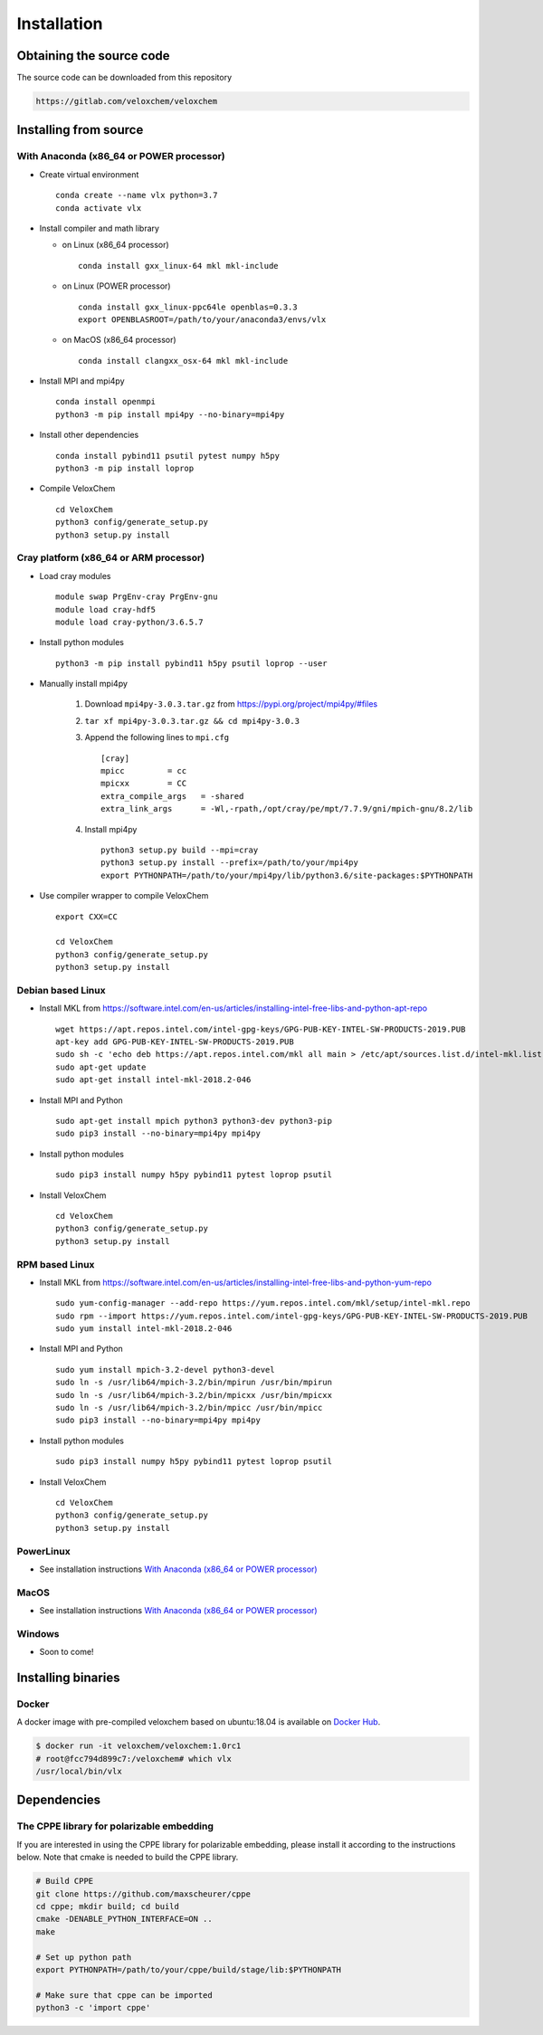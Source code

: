 Installation
============

Obtaining the source code
^^^^^^^^^^^^^^^^^^^^^^^^^

The source code can be downloaded from this repository

.. code-block:: bash

    https://gitlab.com/veloxchem/veloxchem

Installing from source
^^^^^^^^^^^^^^^^^^^^^^

With Anaconda (x86_64 or POWER processor)
+++++++++++++++++++++++++++++++++++++++++

- Create virtual environment ::

    conda create --name vlx python=3.7
    conda activate vlx

- Install compiler and math library

  - on Linux (x86_64 processor) ::

        conda install gxx_linux-64 mkl mkl-include

  - on Linux (POWER processor) ::

        conda install gxx_linux-ppc64le openblas=0.3.3
        export OPENBLASROOT=/path/to/your/anaconda3/envs/vlx

  - on MacOS (x86_64 processor) ::

        conda install clangxx_osx-64 mkl mkl-include

- Install MPI and mpi4py ::

    conda install openmpi
    python3 -m pip install mpi4py --no-binary=mpi4py

- Install other dependencies ::

    conda install pybind11 psutil pytest numpy h5py
    python3 -m pip install loprop

- Compile VeloxChem ::

    cd VeloxChem
    python3 config/generate_setup.py
    python3 setup.py install

Cray platform (x86_64 or ARM processor)
+++++++++++++++++++++++++++++++++++++++

- Load cray modules ::

    module swap PrgEnv-cray PrgEnv-gnu
    module load cray-hdf5
    module load cray-python/3.6.5.7

- Install python modules ::

    python3 -m pip install pybind11 h5py psutil loprop --user

- Manually install mpi4py

    1. Download ``mpi4py-3.0.3.tar.gz`` from https://pypi.org/project/mpi4py/#files
    2. ``tar xf mpi4py-3.0.3.tar.gz && cd mpi4py-3.0.3``
    3. Append the following lines to ``mpi.cfg`` ::

        [cray]
        mpicc         = cc
        mpicxx        = CC
        extra_compile_args   = -shared
        extra_link_args      = -Wl,-rpath,/opt/cray/pe/mpt/7.7.9/gni/mpich-gnu/8.2/lib

    4. Install mpi4py ::

        python3 setup.py build --mpi=cray
        python3 setup.py install --prefix=/path/to/your/mpi4py
        export PYTHONPATH=/path/to/your/mpi4py/lib/python3.6/site-packages:$PYTHONPATH

- Use compiler wrapper to compile VeloxChem ::

    export CXX=CC

    cd VeloxChem
    python3 config/generate_setup.py
    python3 setup.py install

Debian based Linux
++++++++++++++++++

- Install MKL from https://software.intel.com/en-us/articles/installing-intel-free-libs-and-python-apt-repo ::

    wget https://apt.repos.intel.com/intel-gpg-keys/GPG-PUB-KEY-INTEL-SW-PRODUCTS-2019.PUB
    apt-key add GPG-PUB-KEY-INTEL-SW-PRODUCTS-2019.PUB
    sudo sh -c 'echo deb https://apt.repos.intel.com/mkl all main > /etc/apt/sources.list.d/intel-mkl.list'
    sudo apt-get update
    sudo apt-get install intel-mkl-2018.2-046

- Install MPI and Python ::

    sudo apt-get install mpich python3 python3-dev python3-pip
    sudo pip3 install --no-binary=mpi4py mpi4py

- Install python modules ::

    sudo pip3 install numpy h5py pybind11 pytest loprop psutil

- Install VeloxChem ::

    cd VeloxChem
    python3 config/generate_setup.py
    python3 setup.py install

RPM based Linux
+++++++++++++++

- Install MKL from https://software.intel.com/en-us/articles/installing-intel-free-libs-and-python-yum-repo ::

    sudo yum-config-manager --add-repo https://yum.repos.intel.com/mkl/setup/intel-mkl.repo
    sudo rpm --import https://yum.repos.intel.com/intel-gpg-keys/GPG-PUB-KEY-INTEL-SW-PRODUCTS-2019.PUB
    sudo yum install intel-mkl-2018.2-046

- Install MPI and Python ::

    sudo yum install mpich-3.2-devel python3-devel
    sudo ln -s /usr/lib64/mpich-3.2/bin/mpirun /usr/bin/mpirun
    sudo ln -s /usr/lib64/mpich-3.2/bin/mpicxx /usr/bin/mpicxx
    sudo ln -s /usr/lib64/mpich-3.2/bin/mpicc /usr/bin/mpicc
    sudo pip3 install --no-binary=mpi4py mpi4py

- Install python modules ::

    sudo pip3 install numpy h5py pybind11 pytest loprop psutil

- Install VeloxChem ::

    cd VeloxChem
    python3 config/generate_setup.py
    python3 setup.py install

PowerLinux
++++++++++

- See installation instructions `With Anaconda (x86_64 or POWER processor)`_

MacOS
+++++

- See installation instructions `With Anaconda (x86_64 or POWER processor)`_

Windows
+++++++

- Soon to come!


Installing binaries
^^^^^^^^^^^^^^^^^^^

Docker
++++++

A docker image with pre-compiled veloxchem based on ubuntu:18.04 is available
on `Docker Hub <https://hub.docker.com/r/veloxchem/veloxchem>`_.

.. code-block:: bash

    $ docker run -it veloxchem/veloxchem:1.0rc1
    # root@fcc794d899c7:/veloxchem# which vlx
    /usr/local/bin/vlx

Dependencies
^^^^^^^^^^^^

The CPPE library for polarizable embedding
++++++++++++++++++++++++++++++++++++++++++

If you are interested in using the CPPE library for polarizable embedding,
please install it according to the instructions below. Note that cmake is
needed to build the CPPE library.

.. code-block:: bash

    # Build CPPE
    git clone https://github.com/maxscheurer/cppe
    cd cppe; mkdir build; cd build
    cmake -DENABLE_PYTHON_INTERFACE=ON ..
    make

    # Set up python path
    export PYTHONPATH=/path/to/your/cppe/build/stage/lib:$PYTHONPATH

    # Make sure that cppe can be imported
    python3 -c 'import cppe'

